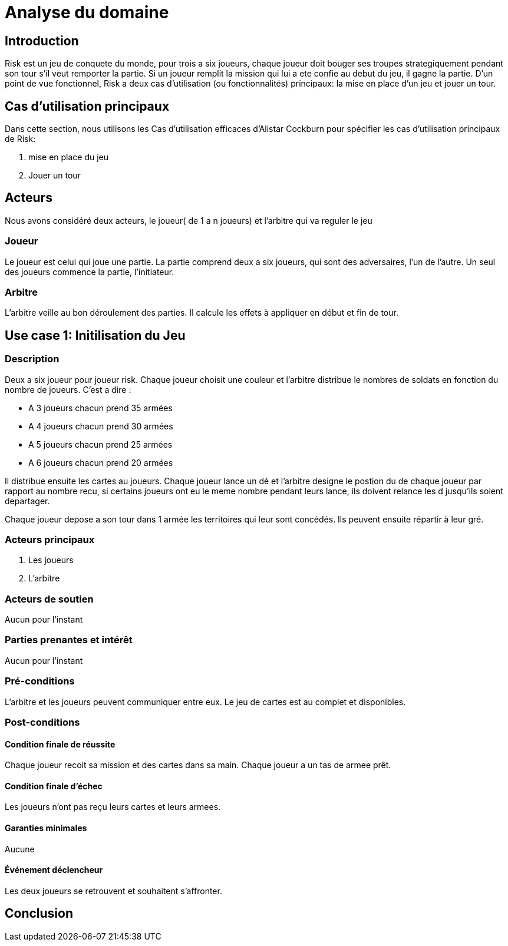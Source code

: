 = Analyse du domaine
 
== Introduction

Risk est un jeu de conquete du monde, pour trois a six joueurs, chaque joueur doit bouger ses troupes strategiquement pendant son tour s'il veut remporter la partie. Si un joueur remplit la mission qui lui a ete confie au debut du jeu, il gagne la partie.  
D’un point de vue fonctionnel, Risk a deux cas d’utilisation (ou fonctionnalités) principaux: la mise en place d’un jeu et jouer un tour.

== Cas d'utilisation principaux

Dans cette section, nous utilisons les Cas d’utilisation efficaces d’Alistar Cockburn pour spécifier les cas d’utilisation principaux de Risk:

1. mise en place du jeu 
2. Jouer un tour

== Acteurs

Nous avons considéré deux acteurs, le joueur( de 1 a n joueurs) et l'arbitre qui va reguler le jeu

=== Joueur
Le joueur est celui qui joue une partie. La partie comprend deux a six joueurs, qui sont des adversaires, l’un de l’autre.
Un seul des joueurs commence la partie, l'initiateur.

=== Arbitre
L’arbitre veille au bon déroulement des parties. Il calcule les effets à appliquer en début et fin de tour.

== Use case 1: Initilisation du Jeu
=== Description 
Deux a six joueur pour joueur risk. Chaque joueur choisit une couleur et l'arbitre distribue le nombres de soldats en fonction du nombre de joueurs. C'est a dire :

* A 3 joueurs chacun prend 35 armées
* A 4 joueurs chacun prend 30 armées
* A 5 joueurs chacun prend 25 armées
* A 6 joueurs chacun prend 20 armées

Il distribue ensuite les cartes au joueurs. Chaque joueur lance un dé et l'arbitre designe le postion du de chaque joueur par rapport au nombre recu, si certains joueurs ont eu le meme nombre pendant leurs lance, ils doivent relance les d jusqu'ils soient departager.

Chaque joueur depose a son tour dans  1 armée les territoires qui leur sont concédés.
Ils peuvent ensuite répartir à leur gré.

=== Acteurs principaux

1. Les joueurs

2. L’arbitre

=== Acteurs de soutien
Aucun pour l’instant

=== Parties prenantes et intérêt
Aucun pour l’instant


=== Pré-conditions
L’arbitre et les joueurs peuvent communiquer entre eux.
Le jeu de cartes est au complet et disponibles.

=== Post-conditions
==== Condition finale de réussite
Chaque joueur recoit sa mission et des cartes dans sa main.
Chaque joueur a un tas de armee prêt.

==== Condition finale d’échec
Les joueurs n’ont pas reçu leurs cartes et leurs armees.

==== Garanties minimales
Aucune

==== Événement déclencheur

Les deux joueurs se retrouvent et souhaitent s’affronter.

== Conclusion

